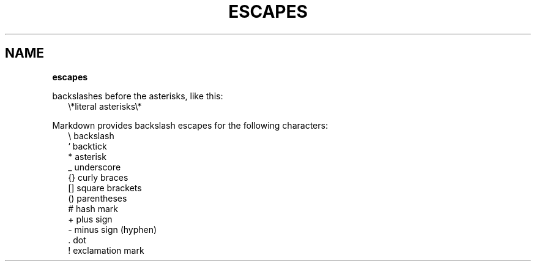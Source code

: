 .TH "ESCAPES" "" "January 1979" "" ""
.SH "NAME"
\fBescapes\fR
.P
backslashes before the asterisks, like this:
.RS 2
.nf
\\*literal asterisks\\*
.fi
.RE
.P
Markdown provides backslash escapes for the following characters:
.RS 2
.nf
\\   backslash
`   backtick
*   asterisk
_   underscore
{}  curly braces
[]  square brackets
()  parentheses
#   hash mark
+   plus sign
\-   minus sign (hyphen)
\|\.   dot
!   exclamation mark
.fi
.RE
